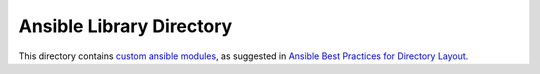 ===========================
 Ansible Library Directory
===========================

This directory contains `custom ansible modules`_,
as suggested in `Ansible Best Practices for Directory Layout`_.

.. _`Ansible Best Practices for Directory Layout`: https://docs.ansible.com/ansible/latest/user_guide/playbooks_best_practices.html#directory-layout
.. _`custom ansible modules`: https://docs.ansible.com/ansible/latest/dev_guide/developing_modules.html
